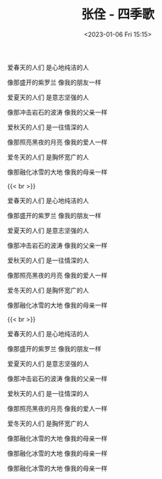 #+TITLE: 张佺 - 四季歌
#+DATE: <2023-01-06 Fri 15:15>
#+TAGS[]: 音乐

爱春天的人们 是心地纯洁的人

像那盛开的紫罗兰 像我的朋友一样

爱夏天的人们 是意志坚强的人

像那冲击岩石的波涛 像我的父亲一样

爱秋天的人们 是一往情深的人

像那照亮黑夜的月亮 像我的爱人一样

爱冬天的人们 是胸怀宽广的人

像那融化冰雪的大地 像我的母亲一样

{{< br >}}

爱春天的人们 是心地纯洁的人

像那盛开的紫罗兰 像我的朋友一样

爱夏天的人们 是意志坚强的人

像那冲击岩石的波涛 像我的父亲一样

爱秋天的人们 是一往情深的人

像那照亮黑夜的月亮 像我的爱人一样

爱冬天的人们 是胸怀宽广的人

像那融化冰雪的大地 像我的母亲一样


{{< br >}}

爱春天的人们 是心地纯洁的人

像那盛开的紫罗兰 像我的朋友一样

爱夏天的人们 是意志坚强的人

像那冲击岩石的波涛 像我的父亲一样

爱秋天的人们 是一往情深的人

像那照亮黑夜的月亮 像我的爱人一样

爱冬天的人们 是胸怀宽广的人

像那融化冰雪的大地 像我的母亲一样

像那融化冰雪的大地 像我的母亲一样

像那融化冰雪的大地 像我的母亲一样
